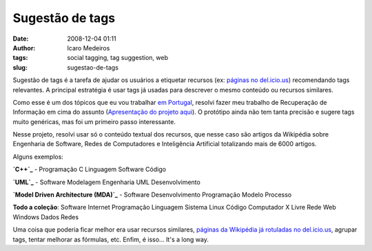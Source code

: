 Sugestão de tags
################
:date: 2008-12-04 01:11
:author: Icaro Medeiros
:tags: social tagging, tag suggestion, web
:slug: sugestao-de-tags

Sugestão de tags é a tarefa de ajudar os usuários a etiquetar recursos
(ex: `páginas no del.icio.us`_) recomendando tags relevantes. A
principal estratégia é usar tags já usadas para descrever o mesmo
conteúdo ou recursos similares.

Como esse é um dos tópicos que eu vou trabalhar `em Portugal`_, resolvi
fazer meu trabalho de Recuperação de Informação em cima do assunto
(`Apresentação do projeto aqui`_). O protótipo ainda não tem tanta
precisão e sugere tags muito genéricas, mas foi um primeiro passo
interessante.

Nesse projeto, resolvi usar só o conteúdo textual dos recursos, que
nesse caso são artigos da Wikipédia sobre Engenharia de Software, Redes
de Computadores e Inteligência Artificial totalizando mais de 6000
artigos.

Alguns exemplos:

**`C++`_** - Programação C Linguagem Software Código

**`UML`_** - Software Modelagem Engenharia UML Desenvolvimento

**`Model Driven Architecture (MDA)`_** - Software Desenvolvimento
Programação Modelo Processo

**Todo a coleção**: Software Internet Programação Linguagem Sistema
Linux Código Computador X Livre Rede Web Windows Dados Redes

Uma coisa que poderia ficar melhor era usar recursos similares, `páginas
da Wikipédia já rotuladas no del.icio.us`_, agrupar tags, tentar
melhorar as fórmulas, etc. Enfim, é isso... It's a long way.

.. _páginas no del.icio.us: http://delicious.com/
.. _em Portugal: http://dmir.inesc-id.pt/dmir/wiki/index.php?n=Main.FolkPeers
.. _Apresentação do projeto aqui: http://kirux.files.wordpress.com/2008/12/slides.pdf
.. _C++: http://pt.wikipedia.org/wiki/C%2B%2B
.. _UML: http://pt.wikipedia.org/wiki/Uml
.. _Model Driven Architecture (MDA): http://pt.wikipedia.org/wiki/Model_Driven_Architecture
.. _páginas da Wikipédia já rotuladas no del.icio.us: http://delicious.com/url/26c930eb1d024494c960b8254f877d37
